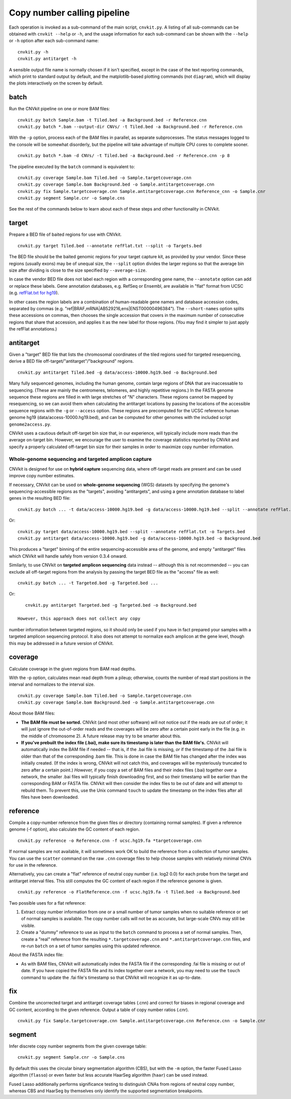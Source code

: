 Copy number calling pipeline
============================

.. image:: workflow.png
    :align: right

Each operation is invoked as a sub-command of the main script, ``cnvkit.py``.
A listing of all sub-commands can be obtained with ``cnvkit --help`` or ``-h``,
and the usage information for each sub-command can be shown with the ``--help``
or ``-h`` option after each sub-command name::

    cnvkit.py -h
    cnvkit.py antitarget -h

A sensible output file name is normally chosen if it isn't specified, except in
the case of the text reporting commands, which print to standard output by
default, and the matplotlib-based plotting commands (not ``diagram``), which
will display the plots interactively on the screen by default.


.. _batch:

batch
-----

Run the CNVkit pipeline on one or more BAM files::

    cnvkit.py batch Sample.bam -t Tiled.bed -a Background.bed -r Reference.cnn
    cnvkit.py batch *.bam --output-dir CNVs/ -t Tiled.bed -a Background.bed -r Reference.cnn

With the ``-p`` option, process each of the BAM files in parallel, as separate
subprocesses. The status messages logged to the console will be somewhat
disorderly, but the pipeline will take advantage of multiple CPU cores to
complete sooner.

::

    cnvkit.py batch *.bam -d CNVs/ -t Tiled.bed -a Background.bed -r Reference.cnn -p 8

The pipeline executed by the ``batch`` command is equivalent to::

    cnvkit.py coverage Sample.bam Tiled.bed -o Sample.targetcoverage.cnn
    cnvkit.py coverage Sample.bam Background.bed -o Sample.antitargetcoverage.cnn
    cnvkit.py fix Sample.targetcoverage.cnn Sample.antitargetcoverage.cnn Reference_cnn -o Sample.cnr
    cnvkit.py segment Sample.cnr -o Sample.cns

See the rest of the commands below to learn about each of these steps and other
functionality in CNVkit.


.. _target:

target
------

Prepare a BED file of baited regions for use with CNVkit.

::

    cnvkit.py target Tiled.bed --annotate refFlat.txt --split -o Targets.bed

The BED file should be the baited genomic regions for your target capture kit,
as provided by your vendor. Since these regions (usually exons) may be of
unequal size, the ``--split`` option divides the larger regions so that the
average bin size after dividing is close to the size specified by
``--average-size``.

In case the vendor BED file does not label each region with a corresponding gene
name, the ``--annotate`` option can add or replace these labels.
Gene annotation databases, e.g. RefSeq or Ensembl, are available in "flat"
format from UCSC (e.g. `refFlat.txt for hg19
<http://hgdownload.soe.ucsc.edu/goldenPath/hg19/database/refFlat.txt.gz>`_).

In other cases the region labels are a combination of human-readable gene names
and database accession codes, separated by commas (e.g.
"ref|BRAF,mRNA|AB529216,ens|ENST00000496384"). The ``--short-names`` option
splits these accessions on commas, then chooses the single accession that covers
in the maximum number of consecutive regions that share that accession, and
applies it as the new label for those regions. (You may find it simpler to just
apply the refFlat annotations.)


.. _antitarget:

antitarget
----------

Given a "target" BED file that lists the chromosomal coordinates of the tiled
regions used for targeted resequencing, derive a BED file
off-target/"antitarget"/"background" regions.

::

    cnvkit.py antitarget Tiled.bed -g data/access-10000.hg19.bed -o Background.bed

Many fully sequenced genomes, including the human genome, contain large regions
of DNA that are inaccessable to sequencing. (These are mainly the centromeres,
telomeres, and highly repetitive regions.) In the FASTA genome sequence these
regions are filled in with large stretches of "N" characters. These regions
cannot be mapped by resequencing, so we can avoid them when calculating the
antitarget locations by passing the locations of the accessible sequence regions
with the ``-g`` or ``--access`` option. These regions are precomputed for the
UCSC reference human genome hg19 (data/access-10000.hg19.bed), and can be
computed for other genomes with the included script ``genome2access.py``.

CNVkit uses a cautious default off-target bin size that, in our experience, will
typically include more reads than the average on-target bin.  However, we
encourage the user to examine the coverage statistics reported by CNVkit and
specify a properly calculated off-target bin size for their samples in order to
maximize copy number information.


Whole-genome sequencing and targeted amplicon capture
`````````````````````````````````````````````````````

CNVkit is designed for use on **hybrid capture** sequencing data, where
off-target reads are present and can be used improve copy number estimates.

If necessary, CNVkit can be used on **whole-genome sequencing** (WGS) datasets
by specifying the genome's sequencing-accessible regions as the "targets",
avoiding "antitargets", and using a gene annotation database to label genes in
the resulting BED file::

    cnvkit.py batch ... -t data/access-10000.hg19.bed -g data/access-10000.hg19.bed --split --annotate refFlat.txt

Or::

    cnvkit.py target data/access-10000.hg19.bed --split --annotate refFlat.txt -o Targets.bed
    cnvkit.py antitarget data/access-10000.hg19.bed -g data/access-10000.hg19.bed -o Background.bed

This produces a "target" binning of the entire sequencing-accessible area of the
genome, and empty "antitarget" files which CNVkit will handle safely from
version 0.3.4 onward.


Similarly, to use CNVkit on **targeted amplicon sequencing** data instead --
although this is not recommended -- you can exclude all off-target regions from
the analysis by passing the target BED file as the "access" file as well::

    cnvkit.py batch ... -t Targeted.bed -g Targeted.bed ...

Or::

    cnvkit.py antitarget Targeted.bed -g Targeted.bed -o Background.bed

 However, this approach does not collect any copy
number information between targeted regions, so it should only be used if you
have in fact prepared your samples with a targeted amplicon sequencing protocol.
It also does not attempt to normalize each amplicon at the gene level, though
this may be addressed in a future version of CNVkit.


.. _coverage:

coverage
--------

Calculate coverage in the given regions from BAM read depths.

With the -p option, calculates mean read depth from a pileup; otherwise, counts
the number of read start positions in the interval and normalizes to the
interval size.

::

    cnvkit.py coverage Sample.bam Tiled.bed -o Sample.targetcoverage.cnn
    cnvkit.py coverage Sample.bam Background.bed -o Sample.antitargetcoverage.cnn

About those BAM files:

- **The BAM file must be sorted.** CNVkit (and most other software) will not
  notice out if the reads are out of order; it will just ignore the out-of-order
  reads and the coverages will be zero after a certain point early in the file
  (e.g. in the middle of chromosome 2). A future release may try to be smarter
  about this.
- **If you've prebuilt the index file (.bai), make sure its timestamp is later
  than the BAM file's.** CNVkit will automatically index the BAM file if needed
  -- that is, if the .bai file is missing, *or* if the timestamp of the .bai
  file is older than that of the corresponding .bam file. This is done in case
  the BAM file has changed after the index was initially created. (If the index
  is wrong, CNVkit will not catch this, and coverages will be mysteriously
  truncated to zero after a certain point.) *However,* if you copy a set of BAM
  files and their index files (.bai) together over a network, the smaller .bai
  files will typically finish downloading first, and so their timestamp will be
  earlier than the corresponding BAM or FASTA file. CNVkit will then consider
  the index files to be out of date and will attempt to rebuild them. To prevent
  this, use the Unix command ``touch`` to update the timestamp on the index
  files after all files have been downloaded.


.. _reference:

reference
---------

Compile a copy-number reference from the given files or directory (containing
normal samples). If given a reference genome (-f option), also calculate the GC
content of each region.

::

    cnvkit.py reference -o Reference.cnn -f ucsc.hg19.fa *targetcoverage.cnn

If normal samples are not available, it will sometimes work OK to build the
reference from a collection of tumor samples. You can use the ``scatter`` command
on the raw ``.cnn`` coverage files to help choose samples with relatively
minimal CNVs for use in the reference.

Alternatively, you can create a "flat" reference of neutral copy number (i.e.
log2 0.0) for each probe from the target and antitarget interval files. This
still computes the GC content of each region if the reference genome is given.

::

    cnvkit.py reference -o FlatReference.cnn -f ucsc.hg19.fa -t Tiled.bed -a Background.bed

Two possible uses for a flat reference:

1. Extract copy number information from one or a small number of tumor samples
   when no suitable reference or set of normal samples is available. The copy
   number calls will not be as accurate, but large-scale CNVs may still be
   visible.
2. Create a "dummy" reference to use as input to the ``batch`` command to
   process a set of normal samples. Then, create a "real" reference from the
   resulting ``*.targetcoverage.cnn`` and ``*.antitargetcoverage.cnn`` files,
   and re-run ``batch`` on a set of tumor samples using this updated reference.

About the FASTA index file:

* As with BAM files, CNVkit will automatically index the FASTA file if the
  corresponding .fai file is missing or out of date. If you have copied the
  FASTA file and its index together over a network, you may need to use the
  ``touch`` command to update the .fai file's timestamp so that CNVkit will
  recognize it as up-to-date.


.. _fix:

fix
---

Combine the uncorrected target and antitarget coverage tables (.cnn) and
correct for biases in regional coverage and GC content, according to the given
reference. Output a table of copy number ratios (.cnr).

::

    cnvkit.py fix Sample.targetcoverage.cnn Sample.antitargetcoverage.cnn Reference.cnn -o Sample.cnr


.. _segment:

segment
-------

Infer discrete copy number segments from the given coverage table::

    cnvkit.py segment Sample.cnr -o Sample.cns

By default this uses the circular binary segmentation algorithm (CBS), but with
the ``-m`` option, the faster Fused Lasso algorithm (``flasso``) or even faster
but less accurate HaarSeg algorithm (``haar``) can be used instead.

Fused Lasso additionally performs significance testing to distinguish CNAs from
regions of neutral copy number, whereas CBS and HaarSeg by themselves only
identify the supported segmentation breakpoints.
